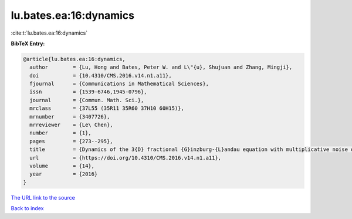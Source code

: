 lu.bates.ea:16:dynamics
=======================

:cite:t:`lu.bates.ea:16:dynamics`

**BibTeX Entry:**

.. code-block:: bibtex

   @article{lu.bates.ea:16:dynamics,
     author        = {Lu, Hong and Bates, Peter W. and L\"{u}, Shujuan and Zhang, Mingji},
     doi           = {10.4310/CMS.2016.v14.n1.a11},
     fjournal      = {Communications in Mathematical Sciences},
     issn          = {1539-6746,1945-0796},
     journal       = {Commun. Math. Sci.},
     mrclass       = {37L55 (35R11 35R60 37H10 60H15)},
     mrnumber      = {3407726},
     mrreviewer    = {Le\ Chen},
     number        = {1},
     pages         = {273--295},
     title         = {Dynamics of the 3{D} fractional {G}inzburg-{L}andau equation with multiplicative noise on an unbounded domain},
     url           = {https://doi.org/10.4310/CMS.2016.v14.n1.a11},
     volume        = {14},
     year          = {2016}
   }

`The URL link to the source <https://doi.org/10.4310/CMS.2016.v14.n1.a11>`__


`Back to index <../By-Cite-Keys.html>`__
